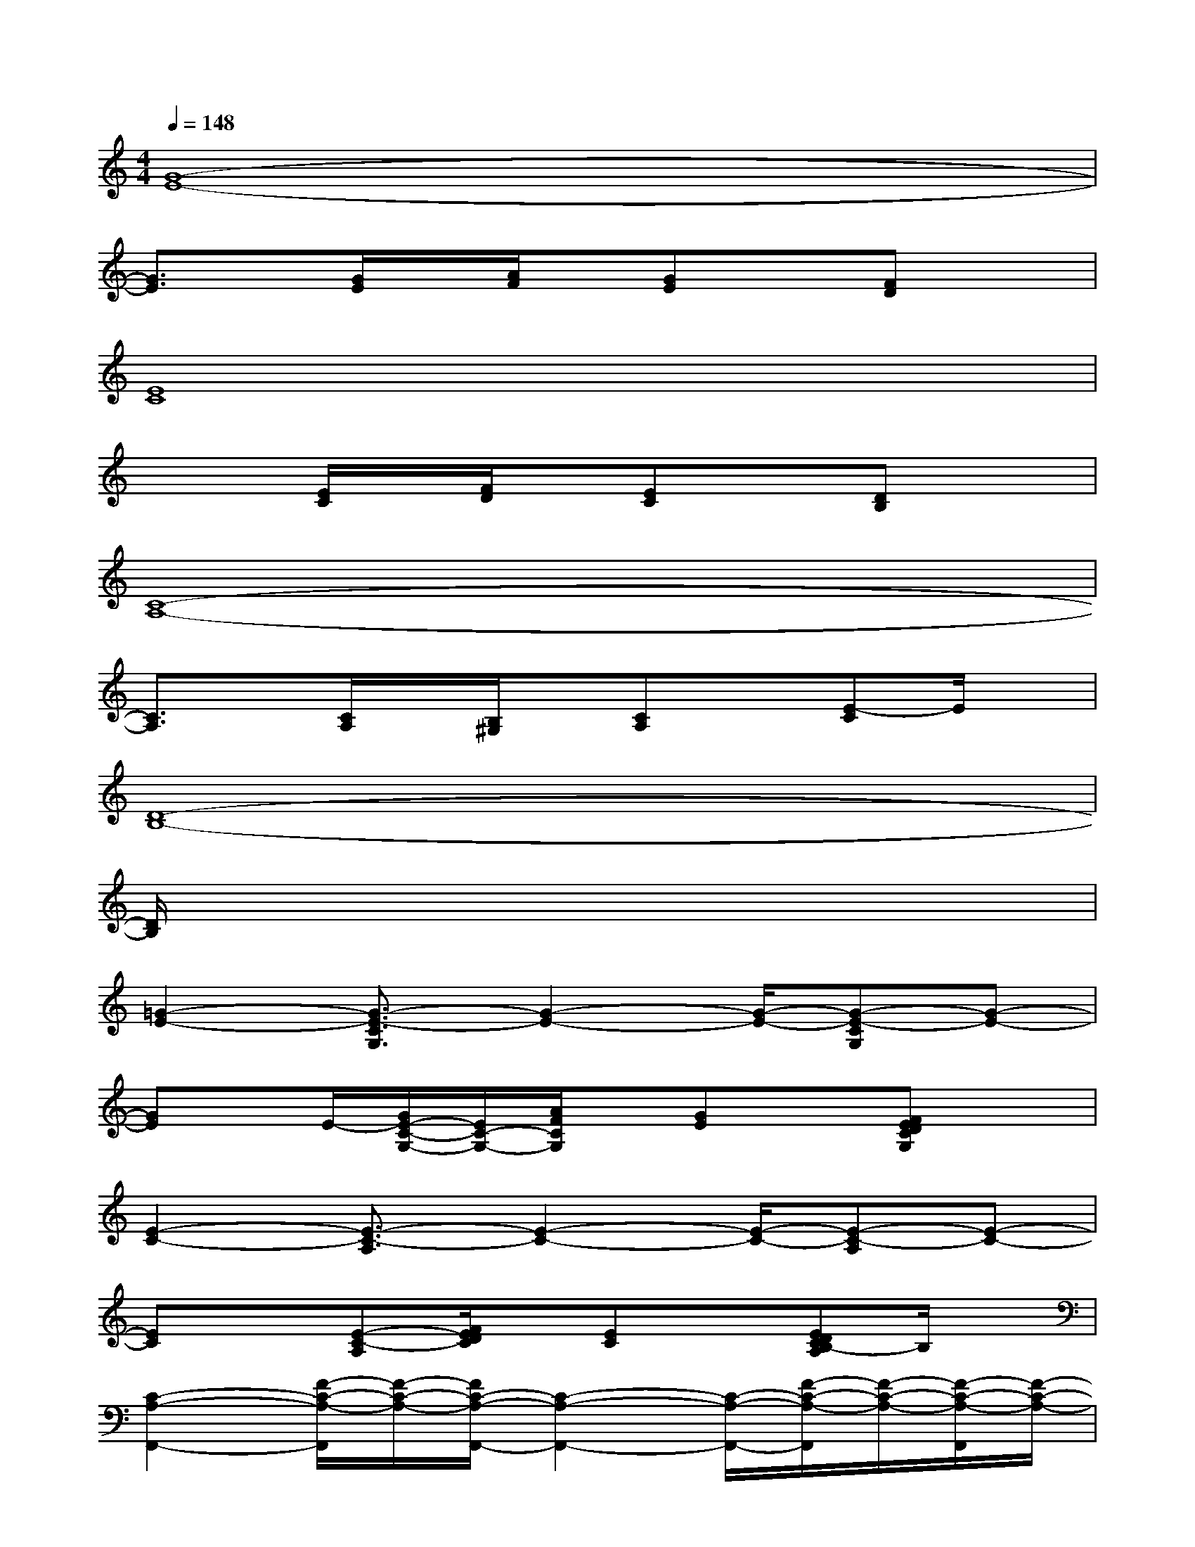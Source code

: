 X:1
T:
M:4/4
L:1/8
Q:1/4=148
K:C%0sharps
V:1
[G8-E8-]|
[G3/2E3/2]x/2[G/2E/2]x/2[A/2F/2]x/2[GE]x[FD]x|
[E8C8]|
x2[E/2C/2]x/2[F/2D/2]x/2[EC]x[DB,]x|
[C8-A,8-]|
[C3/2A,3/2]x/2[C/2A,/2]x/2[B,/2^G,/2]x/2[CA,]x[E-C]E/2x/2|
[D8-B,8-]|
[D/2B,/2]x6x3/2|
[=G2-E2-][G3/2-E3/2-C3/2G,3/2][G2-E2-][G/2-E/2-][G-E-CG,][G-E-]|
[GE]x/2E/2-[G/2E/2-C/2-G,/2-][E/2C/2-G,/2-][A/2F/2C/2G,/2]x/2[GE]x[FEDCG,]x|
[E2-C2-][E3/2-C3/2-A,3/2][E2-C2-][E/2-C/2-][E-C-A,][E-C-]|
[EC]x[E-C-A,][F/2E/2D/2C/2]x/2[EC]x[EDCB,-A,]B,/2x/2|
[C2-A,2-F,,2-][F/2-C/2-A,/2-F,,/2][F/2-C/2-A,/2-][F/2C/2-A,/2-F,,/2-][C2-A,2-F,,2-][C/2-A,/2-F,,/2-][F/2-C/2-A,/2-F,,/2][F/2-C/2-A,/2-][F/2-C/2-A,/2-F,,/2][F/2-C/2-A,/2-]|
[F-CA,F,,-][F/2F,,/2-]F,,/2-[F-C-A,-F,,][F/2-C/2-B,/2A,/2-^G,/2F,,/2-][F/2-C/2-A,/2-F,,/2][F3/2C3/2A,3/2F,,3/2-]F,,/2-[F-EC-A,-F,,-][F/2C/2A,/2F,,/2]x/2|
[D2-B,2-=G,,2-][G/2-D/2-B,/2-G,,/2][G/2-D/2-B,/2-][G3/2-D3/2-B,3/2-G,,3/2][G/2-D/2-B,/2-][G/2D/2-B,/2-G,,/2-][D/2-B,/2-G,,/2-][G/2-D/2-B,/2-G,,/2][G/2-D/2-B,/2-][G-D-B,-G,,]|
[G3/2D3/2B,3/2G,,3/2-]G,,/2-[G-D-B,-G,,][G-D-B,-G,,][G/2-D/2-B,/2-][G3/2D3/2B,3/2G,,3/2-]G,,/2[G3/2D3/2B,3/2]